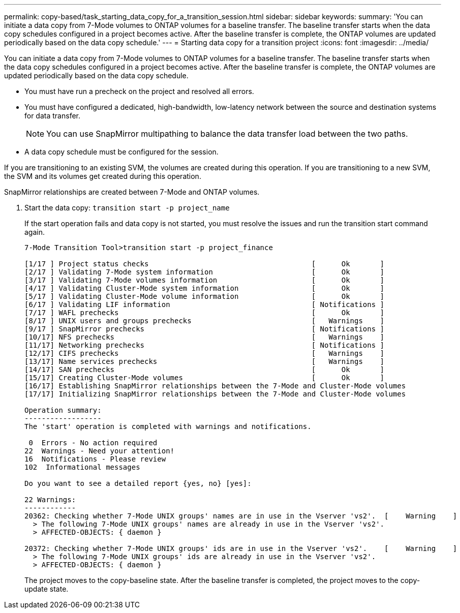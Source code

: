 ---
permalink: copy-based/task_starting_data_copy_for_a_transition_session.html
sidebar: sidebar
keywords: 
summary: 'You can initiate a data copy from 7-Mode volumes to ONTAP volumes for a baseline transfer. The baseline transfer starts when the data copy schedules configured in a project becomes active. After the baseline transfer is complete, the ONTAP volumes are updated periodically based on the data copy schedule.'
---
= Starting data copy for a transition project
:icons: font
:imagesdir: ../media/

[.lead]
You can initiate a data copy from 7-Mode volumes to ONTAP volumes for a baseline transfer. The baseline transfer starts when the data copy schedules configured in a project becomes active. After the baseline transfer is complete, the ONTAP volumes are updated periodically based on the data copy schedule.

* You must have run a precheck on the project and resolved all errors.
* You must have configured a dedicated, high-bandwidth, low-latency network between the source and destination systems for data transfer.
+
NOTE: You can use SnapMirror multipathing to balance the data transfer load between the two paths.

* A data copy schedule must be configured for the session.

If you are transitioning to an existing SVM, the volumes are created during this operation. If you are transitioning to a new SVM, the SVM and its volumes get created during this operation.

SnapMirror relationships are created between 7-Mode and ONTAP volumes.

. Start the data copy: `transition start -p project_name`
+
If the start operation fails and data copy is not started, you must resolve the issues and run the transition start command again.
+
----
7-Mode Transition Tool>transition start -p project_finance

[1/17 ] Project status checks                                      [      Ok       ]
[2/17 ] Validating 7-Mode system information                       [      Ok       ]
[3/17 ] Validating 7-Mode volumes information                      [      Ok       ]
[4/17 ] Validating Cluster-Mode system information                 [      Ok       ]
[5/17 ] Validating Cluster-Mode volume information                 [      Ok       ]
[6/17 ] Validating LIF information                                 [ Notifications ]
[7/17 ] WAFL prechecks                                             [      Ok       ]
[8/17 ] UNIX users and groups prechecks                            [   Warnings    ]
[9/17 ] SnapMirror prechecks                                       [ Notifications ]
[10/17] NFS prechecks                                              [   Warnings    ]
[11/17] Networking prechecks                                       [ Notifications ]
[12/17] CIFS prechecks                                             [   Warnings    ]
[13/17] Name services prechecks                                    [   Warnings    ]
[14/17] SAN prechecks                                              [      Ok       ]
[15/17] Creating Cluster-Mode volumes                              [      Ok       ]
[16/17] Establishing SnapMirror relationships between the 7-Mode and Cluster-Mode volumes                                                            [      Ok       ]
[17/17] Initializing SnapMirror relationships between the 7-Mode and Cluster-Mode volumes                                                            [      Ok       ]

Operation summary:
------------------
The 'start' operation is completed with warnings and notifications.

 0  Errors - No action required
22  Warnings - Need your attention!
16  Notifications - Please review
102  Informational messages

Do you want to see a detailed report {yes, no} [yes]:

22 Warnings:
------------
20362: Checking whether 7-Mode UNIX groups' names are in use in the Vserver 'vs2'.  [    Warning    ]
  > The following 7-Mode UNIX groups' names are already in use in the Vserver 'vs2'.
  > AFFECTED-OBJECTS: { daemon }

20372: Checking whether 7-Mode UNIX groups' ids are in use in the Vserver 'vs2'.    [    Warning    ]
  > The following 7-Mode UNIX groups' ids are already in use in the Vserver 'vs2'.
  > AFFECTED-OBJECTS: { daemon }
----
+
The project moves to the copy-baseline state. After the baseline transfer is completed, the project moves to the copy-update state.
